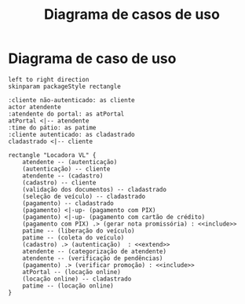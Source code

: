 #+title: Diagrama de casos de uso
#+options: toc:nil date:nil
#+startup: latexpreview
#+attr_latex: \usepackage[table,xcdraw]{xcolor}
#+attr_latex: \usepackage{float}
#+attr_latex: \restylefloat{table}

* Diagrama de caso de uso
#+begin_src plantuml :file images/caso_de_uso.png
  left to right direction
  skinparam packageStyle rectangle

  :cliente não-autenticado: as cliente
  actor atendente
  :atendente do portal: as atPortal
  atPortal <|-- atendente
  :time do pátio: as patime
  :cliente autenticado: as cladastrado
  cladastrado <|-- cliente

  rectangle "Locadora VL" {
      atendente -- (autenticação)
      (autenticação) -- cliente
      atendente -- (cadastro)
      (cadastro) -- cliente
      (validação dos documentos) -- cladastrado
      (seleção de veículo) -- cladastrado
      (pagamento) -- cladastrado
      (pagamento) <|-up- (pagamento com PIX)
      (pagamento) <|-up- (pagamento com cartão de crédito)
      (pagamento com PIX) .> (gerar nota promissória) : <<include>>
      patime -- (liberação do veículo)
      patime -- (coleta do veículo)
      (cadastro) .> (autenticação)  : <<extend>>
      atendente -- (categorização de atendente)
      atendente -- (verificação de pendências)
      (pagamento) .> (verificar promoção) : <<include>>
      atPortal -- (locação online)
      (locação online) -- cladastrado
      patime -- (locação online)
  }
#+end_src

#+RESULTS:
[[file:images/caso_de_uso.png]]
